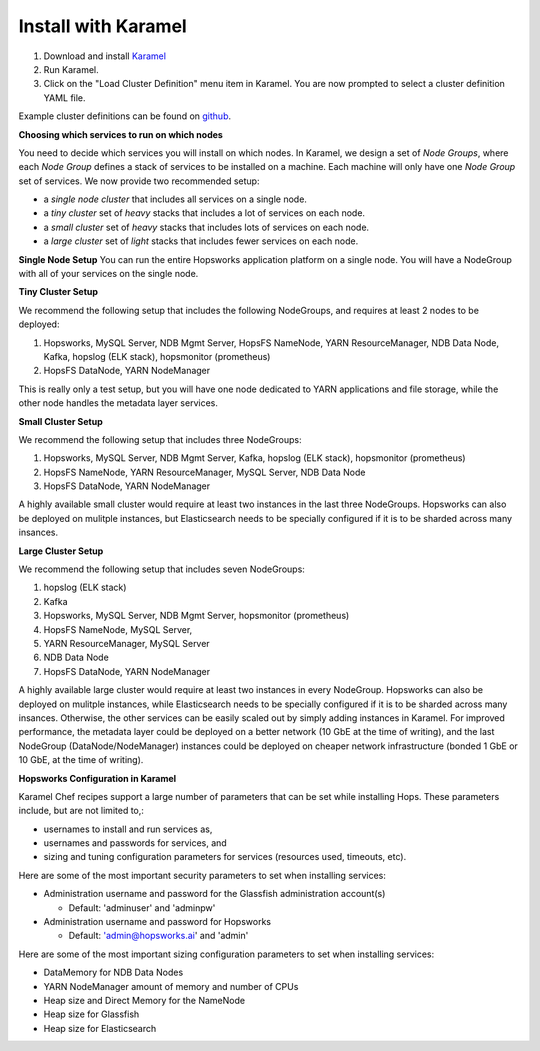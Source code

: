 .. _karamel:

Install with Karamel
-------------------------------------

#. Download and install `Karamel <http://www.karamel.io/>`_ 
#. Run Karamel.
#. Click on the "Load Cluster Definition" menu item in Karamel. You are now prompted to select a cluster definition YAML file.

Example cluster definitions can be found on `github <https://github.com/logicalclocks/karamel-chef/tree/master/cluster-defns>`_.


**Choosing which services to run on which nodes**

You need to decide which services you will install on which nodes. In Karamel, we design a set of *Node Groups*, where each *Node Group* defines a stack of services to be installed on a machine. Each machine will only have one *Node Group* set of services.
We now provide two recommended setup:

* a *single node cluster* that includes all services on a single node.
* a *tiny cluster* set of *heavy* stacks that includes a lot of services on each node.
* a *small cluster* set of *heavy* stacks that includes lots of services on each node.
* a *large cluster* set of *light* stacks that includes fewer services on each node.

**Single Node Setup**
You can run the entire Hopsworks application platform on a single node. You will have a NodeGroup with all of your services on the single node.

**Tiny Cluster Setup**

We recommend the following setup that includes the following NodeGroups, and requires at least 2 nodes to be deployed:

#. Hopsworks, MySQL Server, NDB Mgmt Server, HopsFS NameNode, YARN ResourceManager, NDB Data Node, Kafka, hopslog (ELK stack), hopsmonitor (prometheus)
#. HopsFS DataNode, YARN NodeManager

This is really only a test setup, but you will have one node dedicated to YARN applications and file storage, while the other node handles the metadata layer services.

**Small Cluster Setup**

We recommend the following setup that includes three NodeGroups:

#. Hopsworks, MySQL Server, NDB Mgmt Server, Kafka, hopslog (ELK stack), hopsmonitor (prometheus)
#. HopsFS NameNode, YARN ResourceManager, MySQL Server, NDB Data Node
#. HopsFS DataNode, YARN NodeManager

A highly available small cluster would require at least two instances in the last three NodeGroups. Hopsworks can also be deployed on mulitple instances, but Elasticsearch needs to be specially configured if it is to be sharded across many insances.

**Large Cluster Setup**

We recommend the following setup that includes seven NodeGroups:

#. hopslog (ELK stack)
#. Kafka
#. Hopsworks, MySQL Server, NDB Mgmt Server, hopsmonitor (prometheus)
#. HopsFS NameNode, MySQL Server, 
#. YARN ResourceManager, MySQL Server
#. NDB Data Node
#. HopsFS DataNode, YARN NodeManager

A highly available large cluster would require at least two instances in every NodeGroup. Hopsworks can also be deployed on mulitple instances, while Elasticsearch needs to be specially configured if it is to be sharded across many insances. Otherwise, the other services can be easily scaled out by simply adding instances in Karamel. For improved performance, the metadata layer could be deployed on a better network (10 GbE at the time of writing), and the last NodeGroup (DataNode/NodeManager) instances could be deployed on cheaper network infrastructure (bonded 1 GbE  or 10 GbE, at the time of writing).


**Hopsworks Configuration in Karamel**

Karamel Chef recipes support a large number of parameters that can be set while installing Hops. These parameters include, but are not limited to,:

* usernames to install and run services as,
* usernames and passwords for services, and
* sizing and tuning configuration parameters for services (resources used, timeouts, etc).

Here are some of the most important security parameters to set when installing services:

- Administration username and password for the Glassfish administration account(s)
      
  - Default: 'adminuser' and 'adminpw'
  
- Administration username and password for Hopsworks

  - Default: 'admin@hopsworks.ai' and 'admin'

Here are some of the most important sizing configuration parameters to set when installing services:

* DataMemory for NDB Data Nodes
* YARN NodeManager amount of memory and number of CPUs
* Heap size and Direct Memory for the NameNode
* Heap size for Glassfish
* Heap size for Elasticsearch
